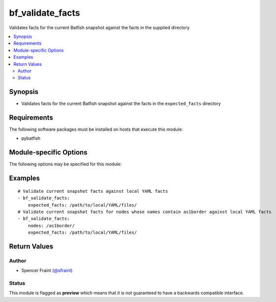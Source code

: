 .. _bf_validate_facts:

bf_validate_facts
+++++++++++++++++
Validates facts for the current Batfish snapshot against the facts in the supplied directory

.. versionadded:: 2.7




.. contents::
   :local:
   :depth: 2


Synopsis
--------


* Validates facts for the current Batfish snapshot against the facts in the ``expected_facts`` directory



Requirements
------------
The following software packages must be installed on hosts that execute this module:

* pybatfish



.. _module-specific-options-label:

Module-specific Options
-----------------------
The following options may be specified for this module:

.. raw:: html

    <table border=1 cellpadding=4>

    <tr>
    <th class="head">parameter</th>
    <th class="head">type</th>
    <th class="head">required</th>
    <th class="head">default</th>
    <th class="head">choices</th>
    <th class="head">comments</th>
    </tr>

    <tr>
    <td>expected_facts<br/><div style="font-size: small;"></div></td>
    <td></td>
    <td>yes</td>
    <td></td>
    <td></td>
    <td>
        <div>Directory to pull expected facts from.</div>
    </td>
    </tr>

    <tr>
    <td>network<br/><div style="font-size: small;"></div></td>
    <td></td>
    <td>no</td>
    <td></td>
    <td></td>
    <td>
        <div>Name of the network to validate facts for. This defaults to the value in the <code>bf_network</code> fact.</div>
    </td>
    </tr>

    <tr>
    <td>nodes<br/><div style="font-size: small;"></div></td>
    <td></td>
    <td>no</td>
    <td></td>
    <td></td>
    <td>
        <div>Nodes to extract facts for. See <a href='https://github.com/batfish/batfish/blob/master/questions/Parameters.md#node-specifier'>https://github.com/batfish/batfish/blob/master/questions/Parameters.md#node-specifier</a> for more details on node specifiers.</div>
    </td>
    </tr>

    <tr>
    <td>session<br/><div style="font-size: small;"></div></td>
    <td></td>
    <td>no</td>
    <td></td>
    <td></td>
    <td>
        <div>Batfish session parameters required to connect to the Batfish service. This defaults to the value in <code>bf_session</code> fact.</div>
    </td>
    </tr>

    <tr>
    <td>snapshot<br/><div style="font-size: small;"></div></td>
    <td></td>
    <td>no</td>
    <td></td>
    <td></td>
    <td>
        <div>Name of the snapshot to validate facts for. This defaults to the value in the <code>bf_snapshot</code> fact.</div>
    </td>
    </tr>

    </table>
    </br>

.. _bf_validate_facts-examples-label:

Examples
--------

::

    
    # Validate current snapshot facts against local YAML facts
    - bf_validate_facts:
        expected_facts: /path/to/local/YAML/files/
    # Validate current snapshot facts for nodes whose names contain as1border against local YAML facts
    - bf_validate_facts:
        nodes: /as1border/
        expected_facts: /path/to/local/YAML/files/



Return Values
-------------

.. raw:: html

    <table border=1 cellpadding=4>

    <tr>
    <th class="head">name</th>
    <th class="head">description</th>
    <th class="head">returned</th>
    <th class="head">type</th>
    <th class="head">sample</th>
    </tr>


    <tr>
    <td>result</td>
    <td>
        <div>Contains a map of node-name to list of failures for that node.</div>
    </td>
    <td align=center>always</td>
    <td align=center>complex</td>
    <td align=center></td>
    </tr>

    <tr>
    <td>contains:</td>
    <td colspan=4>
        <table border=1 cellpadding=2>

        <tr>
        <th class="head">name</th>
        <th class="head">description</th>
        <th class="head">returned</th>
        <th class="head">type</th>
        <th class="head">sample</th>
        </tr>

        </table>
    </td>
    </tr>

    <tr>
    <td>summary</td>
    <td>
        <div>Summary of action(s) performed.</div>
    </td>
    <td align=center>always</td>
    <td align=center>str</td>
    <td align=center></td>
    </tr>

    </table>
    </br>
    </br>


Author
~~~~~~

* Spencer Fraint (`@sfraint <https://github.com/sfraint>`_)




Status
~~~~~~

This module is flagged as **preview** which means that it is not guaranteed to have a backwards compatible interface.


